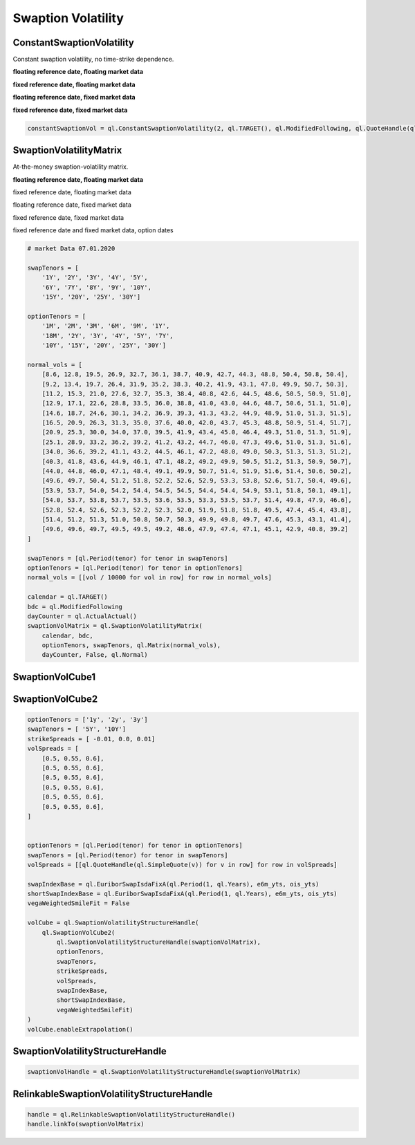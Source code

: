 Swaption Volatility
###################

ConstantSwaptionVolatility
**************************

Constant swaption volatility, no time-strike dependence.

**floating reference date, floating market data**

.. function:: ql.ConstantSwaptionVolatility(settlementDays, cal, bdc, volatility, dc, type=ql.ShiftedLognormal, shift=0.0)

**fixed reference date, floating market data**

.. function:: ql.ConstantSwaptionVolatility(settlementDate, cal, bdc, volatility, dc, type=ql.ShiftedLognormal, shift=0.0)

**floating reference date, fixed market data**

.. function:: ql.ConstantSwaptionVolatility(settlementDays, cal, bdc, volatilityQuote, dc, type=ql.ShiftedLognormal, shift=0.0)

**fixed reference date, fixed market data**

.. function:: ql.ConstantSwaptionVolatility(settlementDate, cal, bdc, volatilityQuote, dc, type=ql.ShiftedLognormal, shift=0.0)

.. code-block:: python

  constantSwaptionVol = ql.ConstantSwaptionVolatility(2, ql.TARGET(), ql.ModifiedFollowing, ql.QuoteHandle(ql.SimpleQuote(0.55)), ql.ActualActual())

SwaptionVolatilityMatrix
************************

At-the-money swaption-volatility matrix.

**floating reference date, floating market data**

.. function:: ql.SwaptionVolatilityMatrix(calendar, bdc, optionTenors, swapTenors, vols (Handles), dayCounter, flatExtrapolation=false, type=ShiftedLognormal, shifts (vector))

fixed reference date, floating market data

.. function:: ql.SwaptionVolatilityMatrix(referenceDate, calendar, bdc, optionTenors, swapTenors, vols (Handles), dayCounter, flatExtrapolation=false, type=ShiftedLognormal, shifts (vector))

floating reference date, fixed market data

.. function:: ql.SwaptionVolatilityMatrix(calendar, bdc, optionTenors, swapTenors, vols (matrix), dayCounter, flatExtrapolation=false, type=ShiftedLognormal, shifts (matrix))

fixed reference date, fixed market data

.. function:: ql.SwaptionVolatilityMatrix(referenceDate, calendar, bdc, optionTenors, swapTenors, vols (matrix), dayCounter, flatExtrapolation=false, type=ShiftedLognormal, shifts (matrix))

fixed reference date and fixed market data, option dates

.. function:: ql.SwaptionVolatilityMatrix(referenceDate, calendar, bdc, optionDates, swapTenors, vols (matrix), dayCounter, flatExtrapolation=false, type=ShiftedLognormal, shifts (matrix))


.. code-block:: python

  # market Data 07.01.2020

  swapTenors = [
      '1Y', '2Y', '3Y', '4Y', '5Y',
      '6Y', '7Y', '8Y', '9Y', '10Y',
      '15Y', '20Y', '25Y', '30Y']

  optionTenors = [
      '1M', '2M', '3M', '6M', '9M', '1Y',
      '18M', '2Y', '3Y', '4Y', '5Y', '7Y',
      '10Y', '15Y', '20Y', '25Y', '30Y']

  normal_vols = [
      [8.6, 12.8, 19.5, 26.9, 32.7, 36.1, 38.7, 40.9, 42.7, 44.3, 48.8, 50.4, 50.8, 50.4],
      [9.2, 13.4, 19.7, 26.4, 31.9, 35.2, 38.3, 40.2, 41.9, 43.1, 47.8, 49.9, 50.7, 50.3],
      [11.2, 15.3, 21.0, 27.6, 32.7, 35.3, 38.4, 40.8, 42.6, 44.5, 48.6, 50.5, 50.9, 51.0],
      [12.9, 17.1, 22.6, 28.8, 33.5, 36.0, 38.8, 41.0, 43.0, 44.6, 48.7, 50.6, 51.1, 51.0],
      [14.6, 18.7, 24.6, 30.1, 34.2, 36.9, 39.3, 41.3, 43.2, 44.9, 48.9, 51.0, 51.3, 51.5],
      [16.5, 20.9, 26.3, 31.3, 35.0, 37.6, 40.0, 42.0, 43.7, 45.3, 48.8, 50.9, 51.4, 51.7],
      [20.9, 25.3, 30.0, 34.0, 37.0, 39.5, 41.9, 43.4, 45.0, 46.4, 49.3, 51.0, 51.3, 51.9],
      [25.1, 28.9, 33.2, 36.2, 39.2, 41.2, 43.2, 44.7, 46.0, 47.3, 49.6, 51.0, 51.3, 51.6],
      [34.0, 36.6, 39.2, 41.1, 43.2, 44.5, 46.1, 47.2, 48.0, 49.0, 50.3, 51.3, 51.3, 51.2],
      [40.3, 41.8, 43.6, 44.9, 46.1, 47.1, 48.2, 49.2, 49.9, 50.5, 51.2, 51.3, 50.9, 50.7],
      [44.0, 44.8, 46.0, 47.1, 48.4, 49.1, 49.9, 50.7, 51.4, 51.9, 51.6, 51.4, 50.6, 50.2],
      [49.6, 49.7, 50.4, 51.2, 51.8, 52.2, 52.6, 52.9, 53.3, 53.8, 52.6, 51.7, 50.4, 49.6],
      [53.9, 53.7, 54.0, 54.2, 54.4, 54.5, 54.5, 54.4, 54.4, 54.9, 53.1, 51.8, 50.1, 49.1],
      [54.0, 53.7, 53.8, 53.7, 53.5, 53.6, 53.5, 53.3, 53.5, 53.7, 51.4, 49.8, 47.9, 46.6],
      [52.8, 52.4, 52.6, 52.3, 52.2, 52.3, 52.0, 51.9, 51.8, 51.8, 49.5, 47.4, 45.4, 43.8],
      [51.4, 51.2, 51.3, 51.0, 50.8, 50.7, 50.3, 49.9, 49.8, 49.7, 47.6, 45.3, 43.1, 41.4],
      [49.6, 49.6, 49.7, 49.5, 49.5, 49.2, 48.6, 47.9, 47.4, 47.1, 45.1, 42.9, 40.8, 39.2]
  ]

  swapTenors = [ql.Period(tenor) for tenor in swapTenors]
  optionTenors = [ql.Period(tenor) for tenor in optionTenors]
  normal_vols = [[vol / 10000 for vol in row] for row in normal_vols]

  calendar = ql.TARGET()
  bdc = ql.ModifiedFollowing
  dayCounter = ql.ActualActual()
  swaptionVolMatrix = ql.SwaptionVolatilityMatrix(
      calendar, bdc,
      optionTenors, swapTenors, ql.Matrix(normal_vols),
      dayCounter, False, ql.Normal)

SwaptionVolCube1
****************

SwaptionVolCube2
****************

.. function:: ql.SwaptionVolCube2(atmVolStructure, optionTenors, swapTenors, strikeSpreads, volSpreads, swapIndex, shortSwapIndex, vegaWeightedSmileFit)

.. code-block:: python

  optionTenors = ['1y', '2y', '3y']
  swapTenors = [ '5Y', '10Y']
  strikeSpreads = [ -0.01, 0.0, 0.01]
  volSpreads = [
      [0.5, 0.55, 0.6],
      [0.5, 0.55, 0.6],
      [0.5, 0.55, 0.6],
      [0.5, 0.55, 0.6],
      [0.5, 0.55, 0.6],
      [0.5, 0.55, 0.6],
  ]


  optionTenors = [ql.Period(tenor) for tenor in optionTenors]
  swapTenors = [ql.Period(tenor) for tenor in swapTenors]
  volSpreads = [[ql.QuoteHandle(ql.SimpleQuote(v)) for v in row] for row in volSpreads]

  swapIndexBase = ql.EuriborSwapIsdaFixA(ql.Period(1, ql.Years), e6m_yts, ois_yts)
  shortSwapIndexBase = ql.EuriborSwapIsdaFixA(ql.Period(1, ql.Years), e6m_yts, ois_yts)
  vegaWeightedSmileFit = False

  volCube = ql.SwaptionVolatilityStructureHandle(
      ql.SwaptionVolCube2(
          ql.SwaptionVolatilityStructureHandle(swaptionVolMatrix),
          optionTenors,
          swapTenors,
          strikeSpreads,
          volSpreads,
          swapIndexBase,
          shortSwapIndexBase,
          vegaWeightedSmileFit)
  )
  volCube.enableExtrapolation()

SwaptionVolatilityStructureHandle
*********************************

.. function:: ql.SwaptionVolatilityStructureHandle(swaptionVolStructure)

.. code-block:: python

  swaptionVolHandle = ql.SwaptionVolatilityStructureHandle(swaptionVolMatrix)


RelinkableSwaptionVolatilityStructureHandle
*******************************************

.. function:: ql.RelinkableSwaptionVolatilityStructureHandle()

.. code-block:: python

  handle = ql.RelinkableSwaptionVolatilityStructureHandle()
  handle.linkTo(swaptionVolMatrix)



